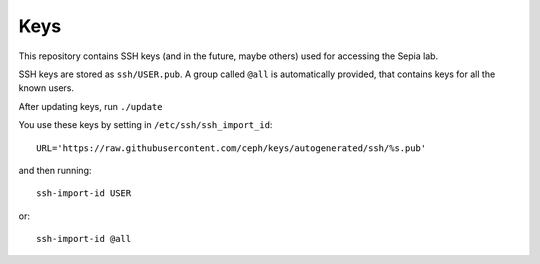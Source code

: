 ======
 Keys
======

This repository contains SSH keys (and in the future, maybe others)
used for accessing the Sepia lab.

SSH keys are stored as ``ssh/USER.pub``. A group called ``@all`` is
automatically provided, that contains keys for all the known users.

After updating keys, run ``./update``

You use these keys by setting in ``/etc/ssh/ssh_import_id``::

	URL='https://raw.githubusercontent.com/ceph/keys/autogenerated/ssh/%s.pub'

and then running::

	ssh-import-id USER

or::

	ssh-import-id @all
